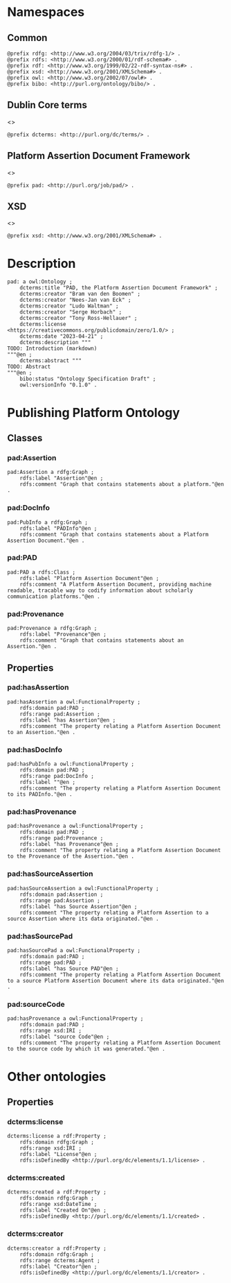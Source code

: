 #+property: header-args :tangle pad_framework.ttl

* Namespaces
:PROPERTIES:
:header-args: :padline no :tangle pad_framework.ttl
:END:

** Common

#+begin_src ttl
@prefix rdfg: <http://www.w3.org/2004/03/trix/rdfg-1/> .
@prefix rdfs: <http://www.w3.org/2000/01/rdf-schema#> .
@prefix rdf: <http://www.w3.org/1999/02/22-rdf-syntax-ns#> .
@prefix xsd: <http://www.w3.org/2001/XMLSchema#> .
@prefix owl: <http://www.w3.org/2002/07/owl#> .
@prefix bibo: <http://purl.org/ontology/bibo/> .
#+end_src

** Dublin Core terms

<<<dcterms>>>

#+begin_src ttl
@prefix dcterms: <http://purl.org/dc/terms/> .
#+end_src

** Platform Assertion Document Framework

<<<pad>>>

#+begin_src ttl
@prefix pad: <http://purl.org/job/pad/> .
#+end_src

** XSD

<<<xsd>>>

#+begin_src ttl
@prefix xsd: <http://www.w3.org/2001/XMLSchema#> .
#+end_src

* Description

#+begin_src ttl
pad: a owl:Ontology ;
    dcterms:title "PAD, the Platform Assertion Document Framework" ;
    dcterms:creator "Bram van den Boomen" ;
    dcterms:creator "Nees-Jan van Eck" ;
    dcterms:creator "Ludo Waltman" ;
    dcterms:creator "Serge Horbach" ;
    dcterms:creator "Tony Ross-Hellauer" ;
    dcterms:license <https://creativecommons.org/publicdomain/zero/1.0/> ;
    dcterms:date "2023-04-21" ;
    dcterms:description """
TODO: Introduction (markdown)
"""@en ;
    dcterms:abstract """
TODO: Abstract
"""@en ;
    bibo:status "Ontology Specification Draft" ;
    owl:versionInfo "0.1.0" .
#+end_src

* Publishing Platform Ontology
** Classes
*** pad:Assertion

#+begin_src ttl
pad:Assertion a rdfg:Graph ;
    rdfs:label "Assertion"@en ;
    rdfs:comment "Graph that contains statements about a platform."@en .
#+end_src

*** pad:DocInfo

#+begin_src ttl
pad:PubInfo a rdfg:Graph ;
    rdfs:label "PADInfo"@en ;
    rdfs:comment "Graph that contains statements about a Platform Assertion Document."@en .
#+end_src

*** pad:PAD

#+begin_src ttl
pad:PAD a rdfs:Class ;
    rdfs:label "Platform Assertion Document"@en ;
    rdfs:comment "A Platform Assertion Document, providing machine readable, tracable way to codify information about scholarly communication platforms."@en .
#+end_src

*** pad:Provenance

#+begin_src ttl
pad:Provenance a rdfg:Graph ;
    rdfs:label "Provenance"@en ;
    rdfs:comment "Graph that contains statements about an Assertion."@en .
#+end_src

** Properties

*** pad:hasAssertion

#+begin_src ttl
pad:hasAssertion a owl:FunctionalProperty ;
    rdfs:domain pad:PAD ;
    rdfs:range pad:Assertion ;
    rdfs:label "has Assertion"@en ;
    rdfs:comment "The property relating a Platform Assertion Document to an Assertion."@en .
#+end_src

*** pad:hasDocInfo

#+begin_src ttl
pad:hasPubInfo a owl:FunctionalProperty ;
    rdfs:domain pad:PAD ;
    rdfs:range pad:DocInfo ;
    rdfs:label ""@en ;
    rdfs:comment "The property relating a Platform Assertion Document to its PADInfo."@en .
#+end_src

*** pad:hasProvenance

#+begin_src ttl
pad:hasProvenance a owl:FunctionalProperty ;
    rdfs:domain pad:PAD ;
    rdfs:range pad:Provenance ;
    rdfs:label "has Provenance"@en ;
    rdfs:comment "The property relating a Platform Assertion Document to the Provenance of the Assertion."@en .
#+end_src

*** pad:hasSourceAssertion

#+begin_src ttl
pad:hasSourceAssertion a owl:FunctionalProperty ;
    rdfs:domain pad:Assertion ;
    rdfs:range pad:Assertion ;
    rdfs:label "has Source Assertion"@en ;
    rdfs:comment "The property relating a Platform Assertion to a source Assertion where its data originated."@en .
#+end_src

*** pad:hasSourcePad

#+begin_src ttl
pad:hasSourcePad a owl:FunctionalProperty ;
    rdfs:domain pad:PAD ;
    rdfs:range pad:PAD ;
    rdfs:label "has Source PAD"@en ;
    rdfs:comment "The property relating a Platform Assertion Document to a source Platform Assertion Document where its data originated."@en .
#+end_src

*** pad:sourceCode

#+begin_src ttl
pad:hasProvenance a owl:FunctionalProperty ;
    rdfs:domain pad:PAD ;
    rdfs:range xsd:IRI ;
    rdfs:label "source Code"@en ;
    rdfs:comment "The property relating a Platform Assertion Document to the source code by which it was generated."@en .
#+end_src

* Other ontologies
** Properties
*** dcterms:license

#+begin_src ttl
dcterms:license a rdf:Property ;
    rdfs:domain rdfg:Graph ;
    rdfs:range xsd:IRI ;
    rdfs:label "License"@en ;
    rdfs:isDefinedBy <http://purl.org/dc/elements/1.1/license> .
#+end_src

*** dcterms:created

#+begin_src ttl
dcterms:created a rdf:Property ;
    rdfs:domain rdfg:Graph ;
    rdfs:range xsd:DateTime ;
    rdfs:label "Created On"@en ;
    rdfs:isDefinedBy <http://purl.org/dc/elements/1.1/created> .
#+end_src

*** dcterms:creator

#+begin_src ttl
dcterms:creator a rdf:Property ;
    rdfs:domain rdfg:Graph ;
    rdfs:range dcterms:Agent ;
    rdfs:label "Creator"@en ;
    rdfs:isDefinedBy <http://purl.org/dc/elements/1.1/creator> .
#+end_src

